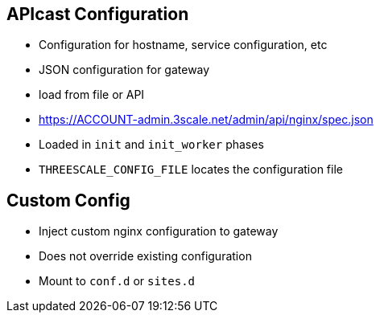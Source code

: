 :scrollbar:
:data-uri:
:noaudio:

== APIcast Configuration

* Configuration for hostname, service configuration, etc
* JSON configuration for gateway
* load from file or API
* https://ACCOUNT-admin.3scale.net/admin/api/nginx/spec.json
* Loaded in `init` and `init_worker` phases 
* `THREESCALE_CONFIG_FILE` locates the configuration file

== Custom Config

* Inject custom nginx configuration to gateway
* Does not override existing configuration
* Mount to `conf.d` or `sites.d` 

ifdef::showscript[]

=== Transcript

Gateway needs configuration in order to work. It needs it to determine service configuration, hostname, etc.

Gateway can load the configuration from file, API or write it through management API (for debugging purposes).


Configuration can be loaded in init and init_worker before server starts serving requests. Gateway needs to cache the configuration locally, possibly even across restarts.


3scale hosts thousands of gateways for its customers and needs a reasonable way to share resources between them. Multi-tenant deployment of this proxy is the preferred way.



You can give APIcast configuration via THREESCALE_CONFIG_FILE environment variable or -c on the command line, if you need to pass a custom configuration to APIcast.


endif::showscript[]

